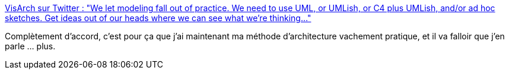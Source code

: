 :jbake-type: post
:jbake-status: published
:jbake-title: VisArch sur Twitter : "We let modeling fall out of practice. We need to use UML, or UMLish, or C4 plus UMLish, and/or ad hoc sketches. Get ideas out of our heads where we can see what we’re thinking..."
:jbake-tags: uml,documentation,plantuml,méthode,architecture,_mois_nov.,_année_2019
:jbake-date: 2019-11-04
:jbake-depth: ../
:jbake-uri: shaarli/1572897347000.adoc
:jbake-source: https://nicolas-delsaux.hd.free.fr/Shaarli?searchterm=https%3A%2F%2Ftwitter.com%2Fruthmalan%2Fstatus%2F1121284512711872512&searchtags=uml+documentation+plantuml+m%C3%A9thode+architecture+_mois_nov.+_ann%C3%A9e_2019
:jbake-style: shaarli

https://twitter.com/ruthmalan/status/1121284512711872512[VisArch sur Twitter : "We let modeling fall out of practice. We need to use UML, or UMLish, or C4 plus UMLish, and/or ad hoc sketches. Get ideas out of our heads where we can see what we’re thinking..."]

Complètement d'accord, c'est pour ça que j'ai maintenant ma méthode d'architecture vachement pratique, et il va falloir que j'en parle ... plus.
